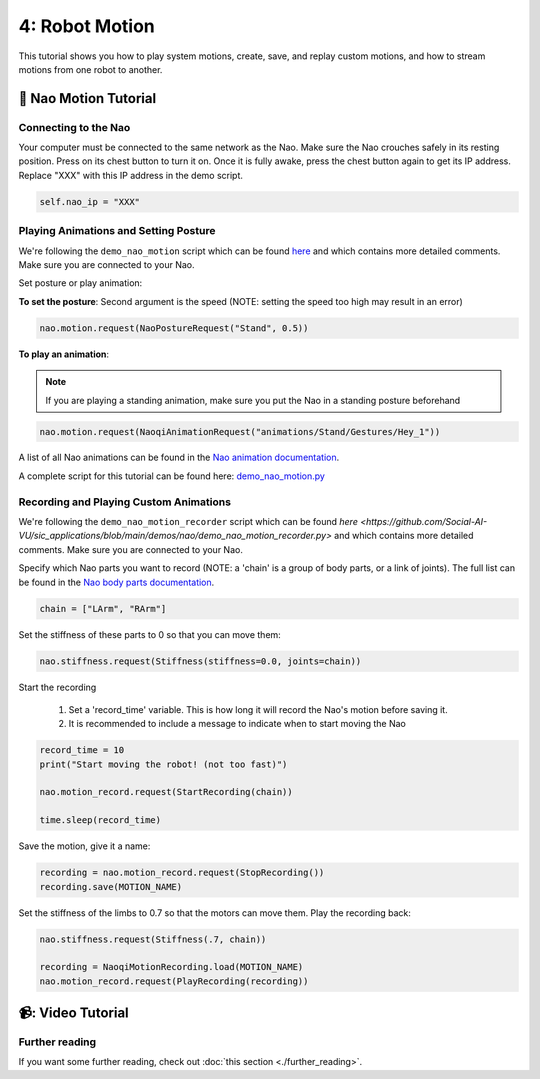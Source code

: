 4: Robot Motion
=======================================

This tutorial shows you how to play system motions, create, save, and replay custom motions, and how to stream motions from one robot to another.

📄 Nao Motion Tutorial
----------------------------

**Connecting to the Nao**
~~~~~~~~~~~~~~~~~~~~~~~~~~~~~~~~~~~~~~~~~~~
Your computer must be connected to the same network as the Nao. 
Make sure the Nao crouches safely in its resting position. Press on its chest button to turn it on. Once it is fully awake, press the chest button again to get its IP address.
Replace "XXX" with this IP address in the demo script.

.. code-block:: python

    self.nao_ip = "XXX"


**Playing Animations and Setting Posture**
~~~~~~~~~~~~~~~~~~~~~~~~~~~~~~~~~~~~~~~~~~~
We're following the ``demo_nao_motion`` script which can be found `here <https://github.com/Social-AI-VU/sic_applications/blob/main/demos/nao/demo_nao_motion.py>`_ and which contains more detailed comments.
Make sure you are connected to your Nao.

Set posture or play animation:

**To set the posture**: Second argument is the speed (NOTE: setting the speed too high may result in an error)

.. code-block:: python

    nao.motion.request(NaoPostureRequest("Stand", 0.5))

**To play an animation**: 

.. note::

    If you are playing a standing animation, make sure you put the Nao in a standing posture beforehand

.. code-block:: python

    nao.motion.request(NaoqiAnimationRequest("animations/Stand/Gestures/Hey_1"))

A list of all Nao animations can be found in the `Nao animation documentation <http://doc.aldebaran.com/2-4/naoqi/motion/alanimationplayer-advanced.html#animationplayer-list-behaviors-nao>`_.

A complete script for this tutorial can be found here: `demo_nao_motion.py <https://github.com/Social-AI-VU/sic_applications/blob/main/demos/nao/demo_nao_motion.py>`_


**Recording and Playing Custom Animations**
~~~~~~~~~~~~~~~~~~~~~~~~~~~~~~~~~~~~~~~~~~~~
We're following the ``demo_nao_motion_recorder`` script which can be found `here <https://github.com/Social-AI-VU/sic_applications/blob/main/demos/nao/demo_nao_motion_recorder.py>` and which contains more detailed comments.
Make sure you are connected to your Nao.

Specify which Nao parts you want to record (NOTE: a 'chain' is a group of body parts, or a link of joints). The full list can be found in the `Nao body parts documentation <http://doc.aldebaran.com/2-8/family/nao_technical/bodyparts_naov6.html#nao-chains>`_.

.. code-block:: python

    chain = ["LArm", "RArm"]

Set the stiffness of these parts to 0 so that you can move them:

.. code-block:: python

    nao.stiffness.request(Stiffness(stiffness=0.0, joints=chain))  

Start the recording

    1. Set a 'record_time' variable. This is how long it will record the Nao's motion before saving it.

    2. It is recommended to include a message to indicate when to start moving the Nao

.. code-block:: python

    record_time = 10  
    print("Start moving the robot! (not too fast)")  

    nao.motion_record.request(StartRecording(chain))  

    time.sleep(record_time)  

Save the motion, give it a name:

.. code-block:: python

    recording = nao.motion_record.request(StopRecording())  
    recording.save(MOTION_NAME)  

Set the stiffness of the limbs to 0.7 so that the motors can move them. Play the recording back:

.. code-block:: python

    nao.stiffness.request(Stiffness(.7, chain))  

    recording = NaoqiMotionRecording.load(MOTION_NAME)  
    nao.motion_record.request(PlayRecording(recording))  

📹: Video Tutorial
----------------------------

   .. raw:: html

      <iframe width="560" height="315" src="https://www.youtube.com/embed/7FYppAlqSuE?si=uYDKxA4roJYFl_mp" title="YouTube video player" frameborder="0" allow="accelerometer; autoplay; clipboard-write; encrypted-media; gyroscope; picture-in-picture; web-share" referrerpolicy="strict-origin-when-cross-origin" allowfullscreen></iframe>

**Further reading**
~~~~~~~~~~~~~~~~~~~~~~~~~~~~~~~~~~~~~~~~~~~~
If you want some further reading, check out :doc:`this section <./further_reading>`.